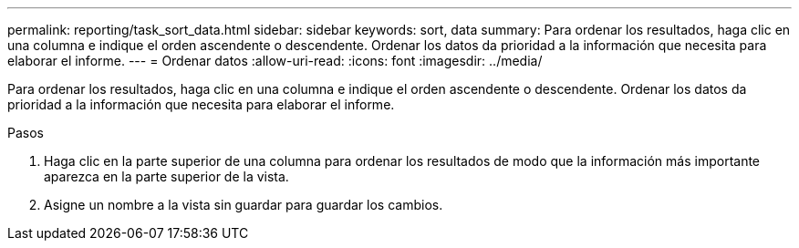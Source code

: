 ---
permalink: reporting/task_sort_data.html 
sidebar: sidebar 
keywords: sort, data 
summary: Para ordenar los resultados, haga clic en una columna e indique el orden ascendente o descendente. Ordenar los datos da prioridad a la información que necesita para elaborar el informe. 
---
= Ordenar datos
:allow-uri-read: 
:icons: font
:imagesdir: ../media/


[role="lead"]
Para ordenar los resultados, haga clic en una columna e indique el orden ascendente o descendente. Ordenar los datos da prioridad a la información que necesita para elaborar el informe.

.Pasos
. Haga clic en la parte superior de una columna para ordenar los resultados de modo que la información más importante aparezca en la parte superior de la vista.
. Asigne un nombre a la vista sin guardar para guardar los cambios.

